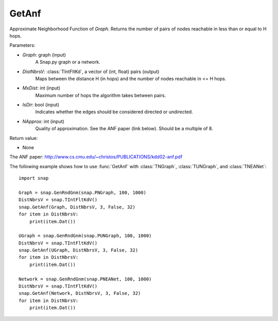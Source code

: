 GetAnf
''''''

.. function::  GetAnf(Graph, DistNbrsV, MxDist, IsDir, NApprox=32)

Approximate Neighborhood Function of *Graph*. Returns the number of pairs of nodes reachable in less than or equal to H hops.

Parameters:

- *Graph*: graph (input)
    A Snap.py graph or a network.
    
- *DistNbrsV*: :class:`TIntFltKd`, a vector of (int, float) pairs (output)
    Maps between the distance H (in hops) and the number of nodes reachable in <= H hops.

- *MxDist*: int (input)
    Maximum number of hops the algorithm takes between pairs.

- *IsDir*: bool (input)
    Indicates whether the edges should be considered directed or undirected.

- *NApprox*: int (input)
    Quality of approximation. See the ANF paper (link below). Should be a multiple of 8.

Return value:

- None

The ANF paper: http://www.cs.cmu.edu/~christos/PUBLICATIONS/kdd02-anf.pdf


The following example shows how to use :func:`GetAnf` with
:class:`TNGraph`, :class:`TUNGraph`, and :class:`TNEANet`::

    import snap

    Graph = snap.GenRndGnm(snap.PNGraph, 100, 1000)
    DistNbrsV = snap.TIntFltKdV()
    snap.GetAnf(Graph, DistNbrsV, 3, False, 32)
    for item in DistNbrsV:
        print(item.Dat())

    UGraph = snap.GenRndGnm(snap.PUNGraph, 100, 1000)
    DistNbrsV = snap.TIntFltKdV()
    snap.GetAnf(UGraph, DistNbrsV, 3, False, 32)
    for item in DistNbrsV:
        print(item.Dat())

    Network = snap.GenRndGnm(snap.PNEANet, 100, 1000)
    DistNbrsV = snap.TIntFltKdV()
    snap.GetAnf(Network, DistNbrsV, 3, False, 32)
    for item in DistNbrsV:
        print(item.Dat())

